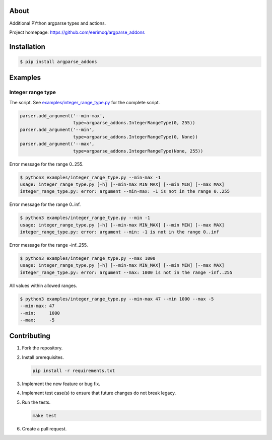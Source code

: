 |buildstatus|_
|coverage|_

About
=====

Additional PYthon argparse types and actions.

Project homepage: https://github.com/eerimoq/argparse_addons

Installation
============

.. code-block:: text

    $ pip install argparse_addons

Examples
========

Integer range type
------------------

The script. See `examples/integer_range_type.py`_ for the complete
script.

.. code-block:: python

   parser.add_argument('--min-max',
                       type=argparse_addons.IntegerRangeType(0, 255))
   parser.add_argument('--min',
                       type=argparse_addons.IntegerRangeType(0, None))
   parser.add_argument('--max',
                       type=argparse_addons.IntegerRangeType(None, 255))

Error message for the range 0..255.

.. code-block:: text

   $ python3 examples/integer_range_type.py --min-max -1
   usage: integer_range_type.py [-h] [--min-max MIN_MAX] [--min MIN] [--max MAX]
   integer_range_type.py: error: argument --min-max: -1 is not in the range 0..255

Error message for the range 0..inf.

.. code-block:: text

   $ python3 examples/integer_range_type.py --min -1
   usage: integer_range_type.py [-h] [--min-max MIN_MAX] [--min MIN] [--max MAX]
   integer_range_type.py: error: argument --min: -1 is not in the range 0..inf

Error message for the range -inf..255.

.. code-block:: text

   $ python3 examples/integer_range_type.py --max 1000
   usage: integer_range_type.py [-h] [--min-max MIN_MAX] [--min MIN] [--max MAX]
   integer_range_type.py: error: argument --max: 1000 is not in the range -inf..255

All values within allowed ranges.

.. code-block:: text

   $ python3 examples/integer_range_type.py --min-max 47 --min 1000 --max -5
   --min-max: 47
   --min:     1000
   --max:     -5

Contributing
============

#. Fork the repository.

#. Install prerequisites.

   .. code-block:: text

      pip install -r requirements.txt

#. Implement the new feature or bug fix.

#. Implement test case(s) to ensure that future changes do not break
   legacy.

#. Run the tests.

   .. code-block:: text

      make test

#. Create a pull request.

.. |buildstatus| image:: https://travis-ci.com/eerimoq/argparse_addons.svg
.. _buildstatus: https://travis-ci.com/eerimoq/argparse_addons

.. |coverage| image:: https://coveralls.io/repos/github/eerimoq/argparse_addons/badge.svg?branch=master
.. _coverage: https://coveralls.io/github/eerimoq/argparse_addons

.. _examples/integer_range_type.py: https://github.com/eerimoq/argparse_addons/examples/integer_range_type.py
